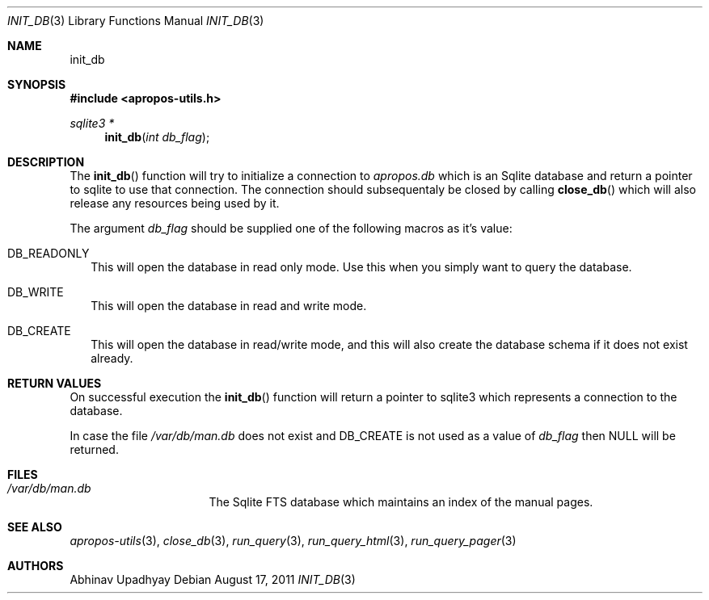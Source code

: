 .\" $NetBSD$
.\"
.\" Copyright (c) 2011 Abhinav Upadhyay <er.abhinav.upadhyay@gmail.com>
.\" All rights reserved.
.\"
.\" This code was developed as part of Google's Summer of Code 2011 program.
.\" Thanks to Google for sponsoring.
.\"
.\" Redistribution and use in source and binary forms, with or without
.\" modification, are permitted provided that the following conditions
.\" are met:
.\"
.\" 1. Redistributions of source code must retain the above copyright
.\"    notice, this list of conditions and the following disclaimer.
.\" 2. Redistributions in binary form must reproduce the above copyright
.\"    notice, this list of conditions and the following disclaimer in
.\"    the documentation and/or other materials provided with the
.\"    distribution.
.\"
.\" THIS SOFTWARE IS PROVIDED BY THE COPYRIGHT HOLDERS AND CONTRIBUTORS
.\" ``AS IS'' AND ANY EXPRESS OR IMPLIED WARRANTIES, INCLUDING, BUT NOT
.\" LIMITED TO, THE IMPLIED WARRANTIES OF MERCHANTABILITY AND FITNESS
.\" FOR A PARTICULAR PURPOSE ARE DISCLAIMED.  IN NO EVENT SHALL THE
.\" COPYRIGHT HOLDERS OR CONTRIBUTORS BE LIABLE FOR ANY DIRECT, INDIRECT,
.\" INCIDENTAL, SPECIAL, EXEMPLARY OR CONSEQUENTIAL DAMAGES (INCLUDING,
.\" BUT NOT LIMITED TO, PROCUREMENT OF SUBSTITUTE GOODS OR SERVICES;
.\" LOSS OF USE, DATA, OR PROFITS; OR BUSINESS INTERRUPTION) HOWEVER CAUSED
.\" AND ON ANY THEORY OF LIABILITY, WHETHER IN CONTRACT, STRICT LIABILITY,
.\" OR TORT (INCLUDING NEGLIGENCE OR OTHERWISE) ARISING IN ANY WAY OUT
.\" OF THE USE OF THIS SOFTWARE, EVEN IF ADVISED OF THE POSSIBILITY OF
.\" SUCH DAMAGE.
.\"
.Dd August 17, 2011
.Dt INIT_DB 3
.Os
.Sh NAME
.Nm init_db
.Sh SYNOPSIS
.In apropos-utils.h
.Ft sqlite3 *
.Fn init_db "int db_flag"
.Sh DESCRIPTION
The
.Fn init_db
function will try to initialize a connection to
.Pa apropos.db
which is an
Sqlite database and return a pointer to sqlite to use that connection.
The connection should subsequentaly be closed by calling
.Fn close_db
which will also release any resources being used by it.
.Pp
The argument
.Fa db_flag
should be supplied one of the following macros as it's value:
.Bl -hang -width
.It Dv DB_READONLY
This will open the database in read only mode.
Use this when you simply want to query the database.
.It Dv DB_WRITE
This will open the database in read and write mode.
.It Dv DB_CREATE
This will open the database in read/write mode, and this will also create
the database schema if it does not exist already.
.Sh RETURN VALUES
On successful execution the
.Fn init_db
function will return a pointer to sqlite3 which represents a connection to
the database.
.Pp
In case the file
.Pa /var/db/man.db
does not exist and
.Dv DB_CREATE
is not used as a value of
.Fa db_flag
then
.Dv NULL
will be returned.
.Sh FILES
.Bl -hang -width /var/db/man.db -compact
.It Pa /var/db/man.db
The Sqlite FTS database which maintains an index of the manual pages.
.El
.Sh SEE ALSO
.Xr apropos-utils 3 ,
.Xr close_db 3 ,
.Xr run_query 3 ,
.Xr run_query_html 3 ,
.Xr run_query_pager 3
.Sh AUTHORS
.An Abhinav Upadhyay
